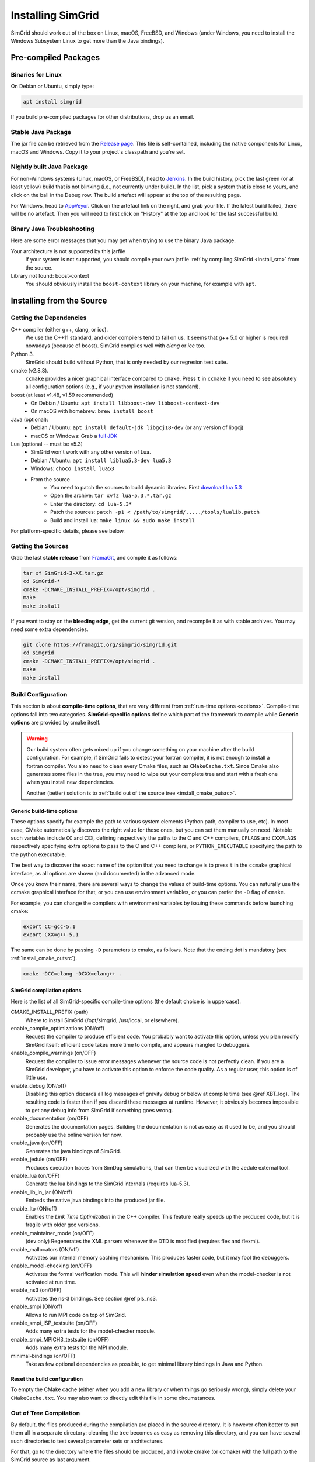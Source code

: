 .. Copyright 2005-2019

.. _install:

Installing SimGrid
==================


SimGrid should work out of the box on Linux, macOS, FreeBSD, and
Windows (under Windows, you need to install the Windows Subsystem
Linux to get more than the Java bindings).

Pre-compiled Packages
---------------------

Binaries for Linux
^^^^^^^^^^^^^^^^^^

On Debian or Ubuntu, simply type:

.. code-block:: shell

   apt install simgrid

If you build pre-compiled packages for other distributions, drop us an
email.

.. _install_java_precompiled:

Stable Java Package
^^^^^^^^^^^^^^^^^^^

The jar file can be retrieved from the `Release page
<https://framagit.org/simgrid/simgrid/tags>`_. This file is
self-contained, including the native components for Linux, macOS and
Windows. Copy it to your project's classpath and you're set.

Nightly built Java Package
^^^^^^^^^^^^^^^^^^^^^^^^^^

For non-Windows systems (Linux, macOS, or FreeBSD), head to `Jenkins <https://ci.inria.fr/simgrid/job/SimGrid>`_.
In the build history, pick the last green (or at least yellow) build that is not blinking (i.e., not currently under
build). In the list, pick a system that is close to yours, and click on the ball in the Debug row. The build artefact
will appear at the top of the resulting page.

For Windows, head to `AppVeyor <https://ci.appveyor.com/project/simgrid/simgrid>`_.
Click on the artefact link on the right, and grab your file. If the latest build failed, there will be no artefact. Then
you will need to first click on "History" at the top and look for the last successful build.

Binary Java Troubleshooting
^^^^^^^^^^^^^^^^^^^^^^^^^^^

Here are some error messages that you may get when trying to use the
binary Java package.

Your architecture is not supported by this jarfile
   If your system is not supported, you should compile your
   own jarfile :ref:`by compiling SimGrid <install_src>` from the source.
Library not found: boost-context
   You should obviously install the ``boost-context`` library on your
   machine, for example with ``apt``.

.. _install_src:

Installing from the Source
--------------------------

Getting the Dependencies
^^^^^^^^^^^^^^^^^^^^^^^^

C++ compiler (either g++, clang, or icc).
  We use the C++11 standard, and older compilers tend to fail on
  us. It seems that g++ 5.0 or higher is required nowadays (because of
  boost).  SimGrid compiles well with `clang` or `icc` too.
Python 3.
  SimGrid should build without Python, that is only needed by our regresion test suite.
cmake (v2.8.8).
  ``ccmake`` provides a nicer graphical interface compared to ``cmake``.
  Press ``t`` in ``ccmake`` if you need to see absolutely all
  configuration options (e.g., if your python installation is not standard).
boost (at least v1.48, v1.59 recommended)
  - On Debian / Ubuntu: ``apt install libboost-dev libboost-context-dev``
  - On macOS with homebrew: ``brew install boost``
Java (optional):
  - Debian / Ubuntu: ``apt install default-jdk libgcj18-dev`` (or
    any version of libgcj)
  - macOS or Windows: Grab a `full JDK <http://www.oracle.com/technetwork/java/javase/downloads>`_
Lua (optional -- must be v5.3)
  - SimGrid won't work with any other version of Lua.
  - Debian / Ubuntu: ``apt install liblua5.3-dev lua5.3``
  - Windows: ``choco install lua53``
  - From the source
      - You need to patch the sources to build dynamic libraries. First `download lua 5.3 <http://www.lua.org/download.html>`_
      - Open the archive: ``tar xvfz lua-5.3.*.tar.gz``
      - Enter the directory: ``cd lua-5.3*``
      - Patch the sources: ``patch -p1 < /path/to/simgrid/...../tools/lualib.patch``
      - Build and install lua: ``make linux && sudo make install``

For platform-specific details, please see below.

Getting the Sources
^^^^^^^^^^^^^^^^^^^

Grab the last **stable release** from `FramaGit
<https://framagit.org/simgrid/simgrid/tags>`_, and compile it as follows:

.. code-block:: shell

   tar xf SimGrid-3-XX.tar.gz
   cd SimGrid-*
   cmake -DCMAKE_INSTALL_PREFIX=/opt/simgrid .
   make
   make install

If you want to stay on the **bleeding edge**, get the current git version,
and recompile it as with stable archives. You may need some extra
dependencies.

.. code-block:: shell

   git clone https://framagit.org/simgrid/simgrid.git
   cd simgrid
   cmake -DCMAKE_INSTALL_PREFIX=/opt/simgrid .
   make
   make install

.. _install_src_config:
   
Build Configuration
^^^^^^^^^^^^^^^^^^^

This section is about **compile-time options**, that are very
different from :ref:`run-time options <options>`. Compile-time options
fall into two categories. **SimGrid-specific options** define which part
of the framework to compile while **Generic options** are provided by
cmake itself.

.. warning::

   Our build system often gets mixed up if you change something on
   your machine after the build configuration.  For example, if
   SimGrid fails to detect your fortran compiler, it is not enough to
   install a fortran compiler. You also need to clean every Cmake
   files, such as ``CMakeCache.txt``. Since Cmake also generates some
   files in the tree, you may need to wipe out your complete tree and
   start with a fresh one when you install new dependencies.
   
   Another (better) solution is to :ref:`build out of the source tree
   <install_cmake_outsrc>`.

Generic build-time options
""""""""""""""""""""""""""

These options specify for example the path to various system elements
(Python path, compiler to use, etc). In most case, CMake automatically
discovers the right value for these ones, but you can set them
manually on need.  Notable such variables include ``CC`` and ``CXX``,
defining respectively the paths to the C and C++ compilers, ``CFLAGS``
and ``CXXFLAGS`` respectively specifying extra options to pass to the C
and C++ compilers, or ``PYTHON_EXECUTABLE`` specifying the path to the
python executable.

The best way to discover the exact name of the option that you need to
change is to press ``t`` in the ``ccmake`` graphical interface, as all
options are shown (and documented) in the advanced mode.

Once you know their name, there are several ways to change the values of
build-time options. You can naturally use the ccmake graphical
interface for that, or you can use environment variables, or you can
prefer the ``-D`` flag of ``cmake``.

For example, you can change the compilers with environment variables
by issuing these commands before launching cmake:

.. code-block:: shell

   export CC=gcc-5.1
   export CXX=g++-5.1

The same can be done by passing ``-D`` parameters to cmake, as follows.
Note that the ending dot is mandatory (see :ref:`install_cmake_outsrc`).

.. code-block:: shell

   cmake -DCC=clang -DCXX=clang++ .

SimGrid compilation options
"""""""""""""""""""""""""""

Here is the list of all SimGrid-specific compile-time options (the
default choice is in uppercase).

CMAKE_INSTALL_PREFIX (path)
  Where to install SimGrid (/opt/simgrid, /usr/local, or elsewhere).

enable_compile_optimizations (ON/off)
  Request the compiler to produce efficient code. You probably want to
  activate this option, unless you plan modify SimGrid itself:
  efficient code takes more time to compile, and appears mangled to debuggers.

enable_compile_warnings (on/OFF)
  Request the compiler to issue error messages whenever the source
  code is not perfectly clean. If you are a SimGrid developer, you
  have to activate this option to enforce the code quality. As a
  regular user, this option is of little use.

enable_debug (ON/off)
  Disabling this option discards all log messages of gravity
  debug or below at compile time (see @ref XBT_log). The resulting
  code is faster than if you discard these messages at
  runtime. However, it obviously becomes impossible to get any debug
  info from SimGrid if something goes wrong.

enable_documentation (on/OFF)
  Generates the documentation pages. Building the documentation is not
  as easy as it used to be, and you should probably use the online
  version for now.

enable_java (on/OFF)
  Generates the java bindings of SimGrid.

enable_jedule (on/OFF)
  Produces execution traces from SimDag simulations, that can then be visualized with the
  Jedule external tool.

enable_lua (on/OFF)
  Generate the lua bindings to the SimGrid internals (requires lua-5.3).

enable_lib_in_jar (ON/off)
  Embeds the native java bindings into the produced jar file.

enable_lto (ON/off)
  Enables the *Link Time Optimization* in the C++ compiler.
  This feature really speeds up the produced code, but it is fragile
  with older gcc versions.

enable_maintainer_mode (on/OFF)
  (dev only) Regenerates the XML parsers whenever the DTD is modified (requires flex and flexml).

enable_mallocators (ON/off)
  Activates our internal memory caching mechanism. This produces faster
  code, but it may fool the debuggers.

enable_model-checking (on/OFF)
  Activates the formal verification mode. This will **hinder
  simulation speed** even when the model-checker is not activated at
  run time.

enable_ns3 (on/OFF)
  Activates the ns-3 bindings. See section @ref pls_ns3.

enable_smpi (ON/off)
  Allows to run MPI code on top of SimGrid.

enable_smpi_ISP_testsuite (on/OFF)
  Adds many extra tests for the model-checker module.

enable_smpi_MPICH3_testsuite (on/OFF)
  Adds many extra tests for the MPI module.

minimal-bindings (on/OFF)
  Take as few optional dependencies as possible, to get minimal
  library bindings in Java and Python.

Reset the build configuration
"""""""""""""""""""""""""""""

To empty the CMake cache (either when you add a new library or when
things go seriously wrong), simply delete your ``CMakeCache.txt``. You
may also want to directly edit this file in some circumstances.

.. _install_cmake_outsrc:

Out of Tree Compilation
^^^^^^^^^^^^^^^^^^^^^^^

By default, the files produced during the compilation are placed in
the source directory. It is however often better to put them all in a
separate directory: cleaning the tree becomes as easy as removing this
directory, and you can have several such directories to test several
parameter sets or architectures.

For that, go to the directory where the files should be produced, and
invoke cmake (or ccmake) with the full path to the SimGrid source as
last argument.

.. code-block:: shell

  mkdir build
  cd build
  cmake [options] ..
  make

Existing Compilation Targets
^^^^^^^^^^^^^^^^^^^^^^^^^^^^

In most cases, compiling and installing SimGrid is enough:

.. code-block:: shell

  make
  make install # try "sudo make install" if you don't have the permission to write

In addition, several compilation targets are provided in SimGrid. If
your system is well configured, the full list of targets is available
for completion when using the ``Tab`` key. Note that some of the
existing targets are not really for public consumption so don't worry
if some do not work for you.

- **make simgrid**: Build only the SimGrid library and not any example
- **make s4u-app-pingpong**: Build only this example (works for any example)
- **make java-all**: Build all Java examples and their dependencies
- **make clean**: Clean the results of a previous compilation
- **make install**: Install the project (doc/ bin/ lib/ include/)
- **make uninstall**: Uninstall the project (doc/ bin/ lib/ include/)
- **make dist**: Build a distribution archive (tar.gz)
- **make distcheck**: Check the dist (make + make dist + tests on the distribution)
- **make documentation**: Create SimGrid documentation

If you want to see what is really happening, try adding ``VERBOSE=1`` to
your compilation requests:

.. code-block:: shell

  make VERBOSE=1

.. _install_src_test:

Testing your build
^^^^^^^^^^^^^^^^^^

Once everything is built, you may want to test the result. SimGrid
comes with an extensive set of regression tests (as described in the
@ref inside_tests "insider manual"). The tests are run with ``ctest``,
that comes with CMake.  We run them every commit and the results are
on `our Jenkins <https://ci.inria.fr/simgrid/>`_.

.. code-block:: shell

  ctest	                    # Launch all tests
  ctest -R s4u              # Launch only the tests whose names match the string "s4u"
  ctest -j4                 # Launch all tests in parallel, at most 4 concurrent jobs
  ctest --verbose           # Display all details on what's going on
  ctest --output-on-failure # Only get verbose for the tests that fail

  ctest -R s4u -j4 --output-on-failure # You changed S4U and want to check that you didn't break anything, huh?
                                       # That's fine, I do so all the time myself.

.. _install_cmake_mac:

macOS-specific instructions
^^^^^^^^^^^^^^^^^^^^^^^^^^^

SimGrid compiles like a charm with clang (version 3.0 or higher) on macOS:

.. code-block:: shell

  cmake -DCMAKE_C_COMPILER=/path/to/clang -DCMAKE_CXX_COMPILER=/path/to/clang++ .
  make


Troubleshooting your macOS build.

CMake Error: Parse error in cache file build_dir/CMakeCache.txt. Offending entry: /SDKs/MacOSX10.8.sdk
  This was reported with the XCode version of clang 4.1. The work
  around is to edit the ``CMakeCache.txt`` file directly, to change
  the following entry:

  ``CMAKE_OSX_SYSROOT:PATH=/Applications/XCode.app/Contents/Developer/Platforms/MacOSX.platform/Developer``

  You can safely ignore the warning about "-pthread" not being used, if it appears.

/usr/include does not seem to exist
  This directory does not exist by default on modern macOS versions,
  and you may need to create it with ``xcode-select -install``

.. _install_cmake_windows:

Windows-specific instructions
^^^^^^^^^^^^^^^^^^^^^^^^^^^^^

The best solution to get SimGrid working on windows is to install the
Ubuntu subsystem of Windows 10. All of SimGrid (but the model-checker)
works in this setting.

Native builds not very well supported. Have a look to our `appveypor
configuration file
<https://framagit.org/simgrid/simgrid/blob/master/.appveyor.yml>`_ to
see how we manage to use mingw-64 to build the DLL that the Java file
needs.

The drawback of MinGW-64 is that the produced DLL are not compatible
with MS Visual C. Some clang-based tools seem promising to fix this,
but this is of rather low priority for us. It it's important for you
and if you get it working, please @ref community_contact "tell us".

Python-specific instructions
^^^^^^^^^^^^^^^^^^^^^^^^^^^^

Recompiling the python bindings from the source should be as easy as:

.. code-block:: shell

  # cd simgrid-source-tree
  python setup.py build install
  
Starting with SimGrid 3.13, it should even be possible to install
simgrid without downloading the source with pip:

.. code-block:: shell

  pip install simgrid

Java-specific instructions
^^^^^^^^^^^^^^^^^^^^^^^^^^

Once you have the `full JDK <http://www.oracle.com/technetwork/java/javase/downloads>`_ installed,
things should be as simple as:

.. code-block:: shell

   cmake -Denable_java=ON -Dminimal-bindings=ON .
   make  simgrid-java_jar # Only build the jarfile

After the compilation, the file ```simgrid.jar``` is produced in the
root directory.

**Troubleshooting Java Builds**

Sometimes, the build system fails to find the JNI headers. First locate them as follows:

.. code-block:: shell

  $ locate jni.h
  /usr/lib/jvm/java-8-openjdk-amd64/include/jni.h
  /usr/lib/jvm/java-9-openjdk-amd64/include/jni.h
  /usr/lib/jvm/java-10-openjdk-amd64/include/jni.h


Then, set the JAVA_INCLUDE_PATH environment variable to the right
path, and relaunch cmake. If you have several versions of JNI installed
(as above), pick the one corresponding to the report of
``javac -version``

.. code-block:: shell

  export JAVA_INCLUDE_PATH=/usr/lib/jvm/java-8-openjdk-amd64/include/
  cmake -Denable_java=ON .
  make

Note that the filename ```jni.h``` was removed from the path.

Linux Multi-Arch specific instructions
^^^^^^^^^^^^^^^^^^^^^^^^^^^^^^^^^^^^^^

On a multiarch x86_64 Linux, it should be possible to compile a 32-bit
version of SimGrid with something like:

.. code-block:: shell

  CFLAGS=-m32 \
  CXXFLAGS=-m32 \
  PKG_CONFIG_LIBDIR=/usr/lib/i386-linux-gnu/pkgconfig/ \
  cmake . \
  -DCMAKE_SYSTEM_PROCESSOR=i386 \
  -DCMAKE_Fortran_COMPILER=/some/path/to/i686-linux-gnu-gfortran \
  -DGFORTRAN_EXE=/some/path/to/i686-linux-gnu-gfortran \
  -DCMAKE_Fortran_FLAGS=-m32

If needed, implement ``i686-linux-gnu-gfortran`` as a script:

.. code-block:: shell

  #!/usr/bin/env sh
  exec gfortran -m32 "$@"

